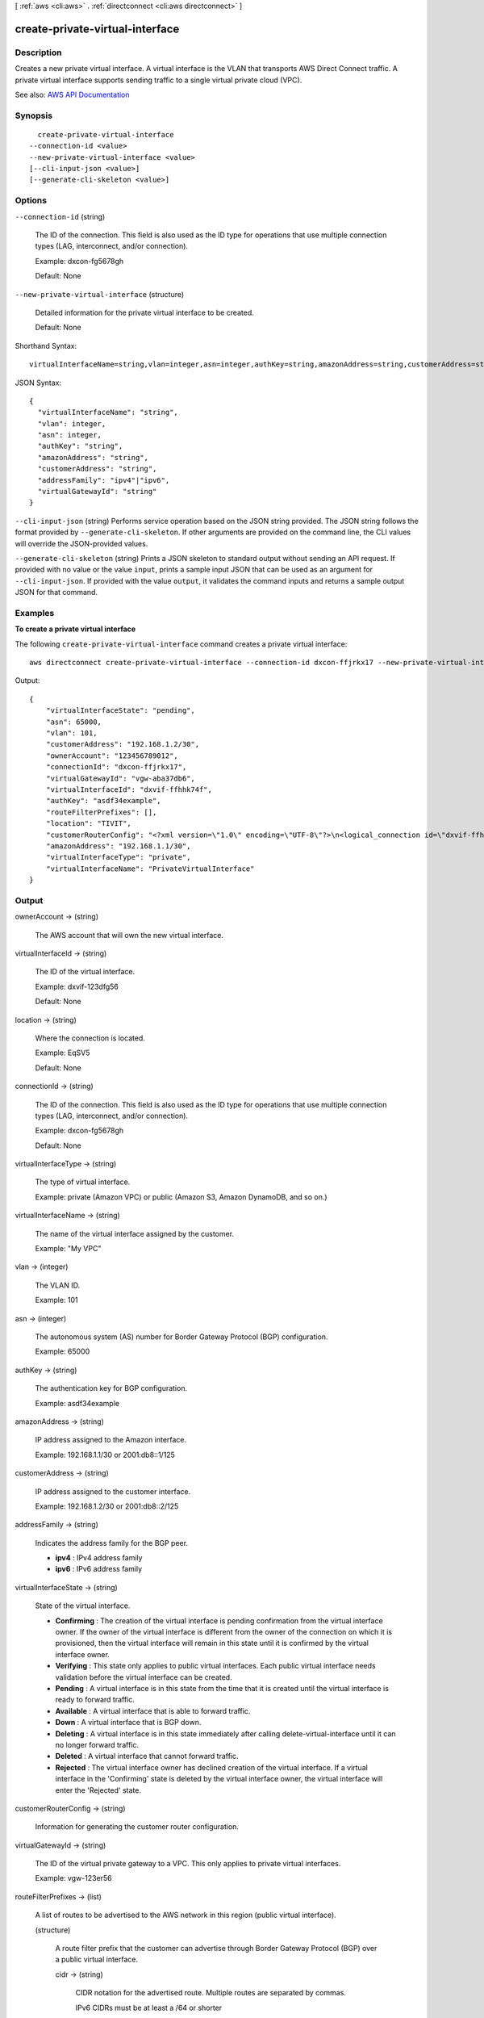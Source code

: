 [ :ref:`aws <cli:aws>` . :ref:`directconnect <cli:aws directconnect>` ]

.. _cli:aws directconnect create-private-virtual-interface:


********************************
create-private-virtual-interface
********************************



===========
Description
===========



Creates a new private virtual interface. A virtual interface is the VLAN that transports AWS Direct Connect traffic. A private virtual interface supports sending traffic to a single virtual private cloud (VPC).



See also: `AWS API Documentation <https://docs.aws.amazon.com/goto/WebAPI/directconnect-2012-10-25/CreatePrivateVirtualInterface>`_


========
Synopsis
========

::

    create-private-virtual-interface
  --connection-id <value>
  --new-private-virtual-interface <value>
  [--cli-input-json <value>]
  [--generate-cli-skeleton <value>]




=======
Options
=======

``--connection-id`` (string)


  The ID of the connection. This field is also used as the ID type for operations that use multiple connection types (LAG, interconnect, and/or connection).

   

  Example: dxcon-fg5678gh

   

  Default: None

  

``--new-private-virtual-interface`` (structure)


  Detailed information for the private virtual interface to be created.

   

  Default: None

  



Shorthand Syntax::

    virtualInterfaceName=string,vlan=integer,asn=integer,authKey=string,amazonAddress=string,customerAddress=string,addressFamily=string,virtualGatewayId=string




JSON Syntax::

  {
    "virtualInterfaceName": "string",
    "vlan": integer,
    "asn": integer,
    "authKey": "string",
    "amazonAddress": "string",
    "customerAddress": "string",
    "addressFamily": "ipv4"|"ipv6",
    "virtualGatewayId": "string"
  }



``--cli-input-json`` (string)
Performs service operation based on the JSON string provided. The JSON string follows the format provided by ``--generate-cli-skeleton``. If other arguments are provided on the command line, the CLI values will override the JSON-provided values.

``--generate-cli-skeleton`` (string)
Prints a JSON skeleton to standard output without sending an API request. If provided with no value or the value ``input``, prints a sample input JSON that can be used as an argument for ``--cli-input-json``. If provided with the value ``output``, it validates the command inputs and returns a sample output JSON for that command.



========
Examples
========

**To create a private virtual interface**

The following ``create-private-virtual-interface`` command creates a private virtual interface::

  aws directconnect create-private-virtual-interface --connection-id dxcon-ffjrkx17 --new-private-virtual-interface virtualInterfaceName=PrivateVirtualInterface,vlan=101,asn=65000,authKey=asdf34example,amazonAddress=192.168.1.1/30,customerAddress=192.168.1.2/30,virtualGatewayId=vgw-aba37db6

Output::

  {
      "virtualInterfaceState": "pending", 
      "asn": 65000, 
      "vlan": 101, 
      "customerAddress": "192.168.1.2/30", 
      "ownerAccount": "123456789012", 
      "connectionId": "dxcon-ffjrkx17", 
      "virtualGatewayId": "vgw-aba37db6", 
      "virtualInterfaceId": "dxvif-ffhhk74f", 
      "authKey": "asdf34example", 
      "routeFilterPrefixes": [], 
      "location": "TIVIT", 
      "customerRouterConfig": "<?xml version=\"1.0\" encoding=\"UTF-8\"?>\n<logical_connection id=\"dxvif-ffhhk74f\">\n  <vlan>101</vlan>\n  <customer_address>192.168.1.2/30</customer_address>\n  <amazon_address>192.168.1.1/30</amazon_address>\n  <bgp_asn>65000</bgp_asn>\n  <bgp_auth_key>asdf34example</bgp_auth_key>\n  <amazon_bgp_asn>7224</amazon_bgp_asn>\n  <connection_type>private</connection_type>\n</logical_connection>\n", 
      "amazonAddress": "192.168.1.1/30", 
      "virtualInterfaceType": "private", 
      "virtualInterfaceName": "PrivateVirtualInterface"
  }

======
Output
======

ownerAccount -> (string)

  

  The AWS account that will own the new virtual interface.

  

  

virtualInterfaceId -> (string)

  

  The ID of the virtual interface.

   

  Example: dxvif-123dfg56

   

  Default: None

  

  

location -> (string)

  

  Where the connection is located.

   

  Example: EqSV5

   

  Default: None

  

  

connectionId -> (string)

  

  The ID of the connection. This field is also used as the ID type for operations that use multiple connection types (LAG, interconnect, and/or connection).

   

  Example: dxcon-fg5678gh

   

  Default: None

  

  

virtualInterfaceType -> (string)

  

  The type of virtual interface.

   

  Example: private (Amazon VPC) or public (Amazon S3, Amazon DynamoDB, and so on.)

  

  

virtualInterfaceName -> (string)

  

  The name of the virtual interface assigned by the customer.

   

  Example: "My VPC"

  

  

vlan -> (integer)

  

  The VLAN ID.

   

  Example: 101

  

  

asn -> (integer)

  

  The autonomous system (AS) number for Border Gateway Protocol (BGP) configuration.

   

  Example: 65000

  

  

authKey -> (string)

  

  The authentication key for BGP configuration.

   

  Example: asdf34example

  

  

amazonAddress -> (string)

  

  IP address assigned to the Amazon interface.

   

  Example: 192.168.1.1/30 or 2001:db8::1/125

  

  

customerAddress -> (string)

  

  IP address assigned to the customer interface.

   

  Example: 192.168.1.2/30 or 2001:db8::2/125

  

  

addressFamily -> (string)

  

  Indicates the address family for the BGP peer.

   

   
  * **ipv4** : IPv4 address family 
   
  * **ipv6** : IPv6 address family 
   

  

  

virtualInterfaceState -> (string)

  

  State of the virtual interface.

   

   
  * **Confirming** : The creation of the virtual interface is pending confirmation from the virtual interface owner. If the owner of the virtual interface is different from the owner of the connection on which it is provisioned, then the virtual interface will remain in this state until it is confirmed by the virtual interface owner. 
   
  * **Verifying** : This state only applies to public virtual interfaces. Each public virtual interface needs validation before the virtual interface can be created. 
   
  * **Pending** : A virtual interface is in this state from the time that it is created until the virtual interface is ready to forward traffic. 
   
  * **Available** : A virtual interface that is able to forward traffic. 
   
  * **Down** : A virtual interface that is BGP down. 
   
  * **Deleting** : A virtual interface is in this state immediately after calling  delete-virtual-interface until it can no longer forward traffic. 
   
  * **Deleted** : A virtual interface that cannot forward traffic. 
   
  * **Rejected** : The virtual interface owner has declined creation of the virtual interface. If a virtual interface in the 'Confirming' state is deleted by the virtual interface owner, the virtual interface will enter the 'Rejected' state. 
   

  

  

customerRouterConfig -> (string)

  

  Information for generating the customer router configuration.

  

  

virtualGatewayId -> (string)

  

  The ID of the virtual private gateway to a VPC. This only applies to private virtual interfaces.

   

  Example: vgw-123er56

  

  

routeFilterPrefixes -> (list)

  

  A list of routes to be advertised to the AWS network in this region (public virtual interface).

  

  (structure)

    

    A route filter prefix that the customer can advertise through Border Gateway Protocol (BGP) over a public virtual interface.

    

    cidr -> (string)

      

      CIDR notation for the advertised route. Multiple routes are separated by commas.

       

      IPv6 CIDRs must be at least a /64 or shorter

       

      Example: 10.10.10.0/24,10.10.11.0/24,2001:db8::/64

      

      

    

  

bgpPeers -> (list)

  

  A list of the BGP peers configured on this virtual interface.

  

  (structure)

    

    A structure containing information about a BGP peer.

    

    asn -> (integer)

      

      The autonomous system (AS) number for Border Gateway Protocol (BGP) configuration.

       

      Example: 65000

      

      

    authKey -> (string)

      

      The authentication key for BGP configuration.

       

      Example: asdf34example

      

      

    addressFamily -> (string)

      

      Indicates the address family for the BGP peer.

       

       
      * **ipv4** : IPv4 address family 
       
      * **ipv6** : IPv6 address family 
       

      

      

    amazonAddress -> (string)

      

      IP address assigned to the Amazon interface.

       

      Example: 192.168.1.1/30 or 2001:db8::1/125

      

      

    customerAddress -> (string)

      

      IP address assigned to the customer interface.

       

      Example: 192.168.1.2/30 or 2001:db8::2/125

      

      

    bgpPeerState -> (string)

      

      The state of the BGP peer.

       

       
      * **Verifying** : The BGP peering addresses or ASN require validation before the BGP peer can be created. This state only applies to BGP peers on a public virtual interface.  
       
      * **Pending** : The BGP peer has been created, and is in this state until it is ready to be established. 
       
      * **Available** : The BGP peer can be established. 
       
      * **Deleting** : The BGP peer is in the process of being deleted. 
       
      * **Deleted** : The BGP peer has been deleted and cannot be established. 
       

      

      

    bgpStatus -> (string)

      

      The Up/Down state of the BGP peer.

       

       
      * **Up** : The BGP peer is established. 
       
      * **Down** : The BGP peer is down. 
       

      

      

    

  

